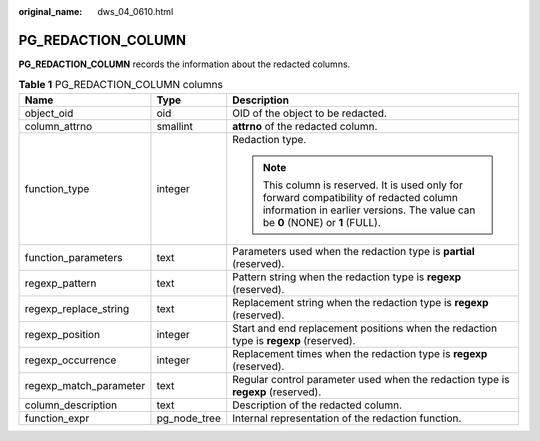 :original_name: dws_04_0610.html

.. _dws_04_0610:

PG_REDACTION_COLUMN
===================

**PG_REDACTION_COLUMN** records the information about the redacted columns.

.. table:: **Table 1** PG_REDACTION_COLUMN columns

   +------------------------+-----------------------+--------------------------------------------------------------------------------------------------------------------------------------------------------------------------+
   | Name                   | Type                  | Description                                                                                                                                                              |
   +========================+=======================+==========================================================================================================================================================================+
   | object_oid             | oid                   | OID of the object to be redacted.                                                                                                                                        |
   +------------------------+-----------------------+--------------------------------------------------------------------------------------------------------------------------------------------------------------------------+
   | column_attrno          | smallint              | **attrno** of the redacted column.                                                                                                                                       |
   +------------------------+-----------------------+--------------------------------------------------------------------------------------------------------------------------------------------------------------------------+
   | function_type          | integer               | Redaction type.                                                                                                                                                          |
   |                        |                       |                                                                                                                                                                          |
   |                        |                       | .. note::                                                                                                                                                                |
   |                        |                       |                                                                                                                                                                          |
   |                        |                       |    This column is reserved. It is used only for forward compatibility of redacted column information in earlier versions. The value can be **0** (NONE) or **1** (FULL). |
   +------------------------+-----------------------+--------------------------------------------------------------------------------------------------------------------------------------------------------------------------+
   | function_parameters    | text                  | Parameters used when the redaction type is **partial** (reserved).                                                                                                       |
   +------------------------+-----------------------+--------------------------------------------------------------------------------------------------------------------------------------------------------------------------+
   | regexp_pattern         | text                  | Pattern string when the redaction type is **regexp** (reserved).                                                                                                         |
   +------------------------+-----------------------+--------------------------------------------------------------------------------------------------------------------------------------------------------------------------+
   | regexp_replace_string  | text                  | Replacement string when the redaction type is **regexp** (reserved).                                                                                                     |
   +------------------------+-----------------------+--------------------------------------------------------------------------------------------------------------------------------------------------------------------------+
   | regexp_position        | integer               | Start and end replacement positions when the redaction type is **regexp** (reserved).                                                                                    |
   +------------------------+-----------------------+--------------------------------------------------------------------------------------------------------------------------------------------------------------------------+
   | regexp_occurrence      | integer               | Replacement times when the redaction type is **regexp** (reserved).                                                                                                      |
   +------------------------+-----------------------+--------------------------------------------------------------------------------------------------------------------------------------------------------------------------+
   | regexp_match_parameter | text                  | Regular control parameter used when the redaction type is **regexp** (reserved).                                                                                         |
   +------------------------+-----------------------+--------------------------------------------------------------------------------------------------------------------------------------------------------------------------+
   | column_description     | text                  | Description of the redacted column.                                                                                                                                      |
   +------------------------+-----------------------+--------------------------------------------------------------------------------------------------------------------------------------------------------------------------+
   | function_expr          | pg_node_tree          | Internal representation of the redaction function.                                                                                                                       |
   +------------------------+-----------------------+--------------------------------------------------------------------------------------------------------------------------------------------------------------------------+
